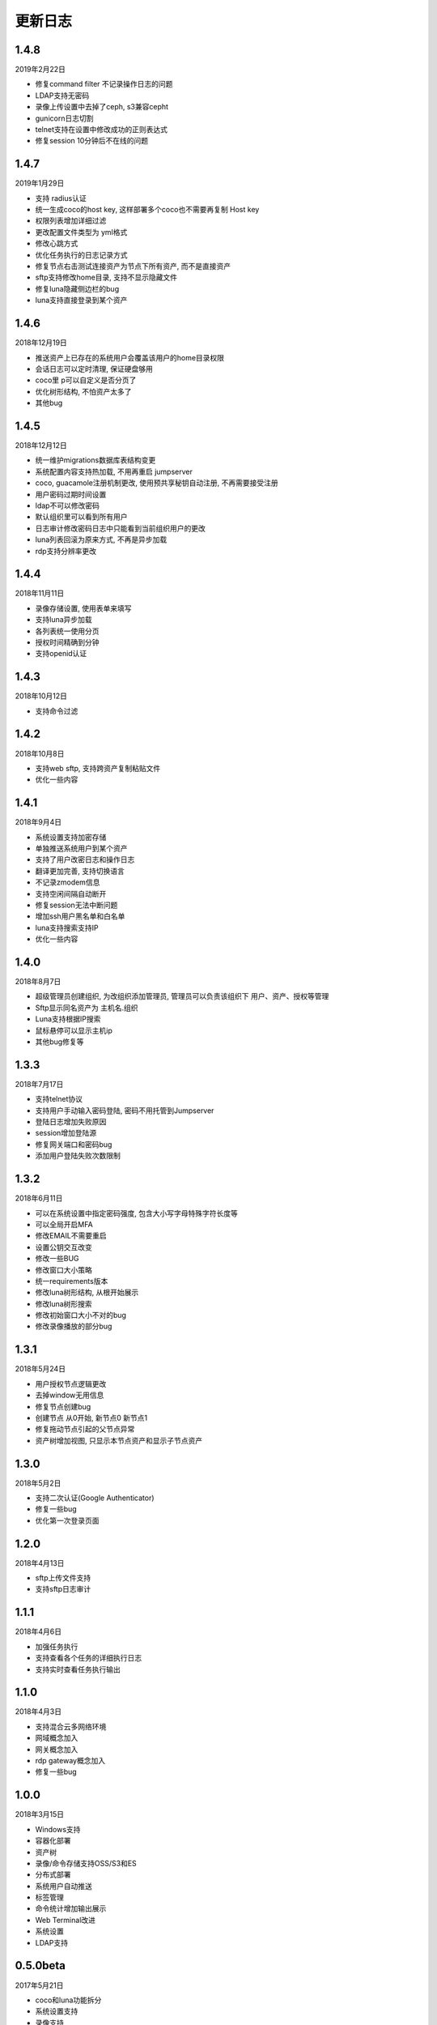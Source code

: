 更新日志
===========

1.4.8
------------------------
2019年2月22日

* 修复command filter 不记录操作日志的问题
* LDAP支持无密码
* 录像上传设置中去掉了ceph, s3兼容cepht
* gunicorn日志切割
* telnet支持在设置中修改成功的正则表达式
* 修复session 10分钟后不在线的问题

1.4.7
------------------------
2019年1月29日

* 支持 radius认证
* 统一生成coco的host key, 这样部署多个coco也不需要再复制 Host key
* 权限列表增加详细过滤
* 更改配置文件类型为 yml格式
* 修改心跳方式
* 优化任务执行的日志记录方式
* 修复节点右击测试连接资产为节点下所有资产, 而不是直接资产
* sftp支持修改home目录, 支持不显示隐藏文件
* 修复luna隐藏侧边栏的bug
* luna支持直接登录到某个资产

1.4.6
------------------------
2018年12月19日

* 推送资产上已存在的系统用户会覆盖该用户的home目录权限
* 会话日志可以定时清理, 保证硬盘够用
* coco里 p可以自定义是否分页了
* 优化树形结构, 不怕资产太多了
* 其他bug

1.4.5
------------------------
2018年12月12日

* 统一维护migrations数据库表结构变更
* 系统配置内容支持热加载, 不用再重启 jumpserver
* coco, guacamole注册机制更改, 使用预共享秘钥自动注册, 不再需要接受注册
* 用户密码过期时间设置
* ldap不可以修改密码
* 默认组织里可以看到所有用户
* 日志审计修改密码日志中只能看到当前组织用户的更改
* luna列表回滚为原来方式, 不再是异步加载
* rdp支持分辨率更改

1.4.4
------------------------
2018年11月11日

* 录像存储设置, 使用表单来填写
* 支持luna异步加载
* 各列表统一使用分页
* 授权时间精确到分钟
* 支持openid认证

1.4.3
------------------------
2018年10月12日

* 支持命令过滤

1.4.2
------------------------
2018年10月8日

* 支持web sftp, 支持跨资产复制粘贴文件
* 优化一些内容

1.4.1
------------------------
2018年9月4日

* 系统设置支持加密存储
* 单独推送系统用户到某个资产
* 支持了用户改密日志和操作日志
* 翻译更加完善, 支持切换语言
* 不记录zmodem信息
* 支持空闲间隔自动断开
* 修复session无法中断问题
* 增加ssh用户黑名单和白名单
* luna支持搜索支持IP
* 优化一些内容

1.4.0
------------------------
2018年8月7日

* 超级管理员创建组织, 为改组织添加管理员, 管理员可以负责该组织下 用户、资产、授权等管理
* Sftp显示同名资产为 主机名.组织
* Luna支持根据IP搜索
* 鼠标悬停可以显示主机ip
* 其他bug修复等

1.3.3
------------------------
2018年7月17日

* 支持telnet协议
* 支持用户手动输入密码登陆, 密码不用托管到Jumpserver
* 登陆日志增加失败原因
* session增加登陆源
* 修复网关端口和密码bug
* 添加用户登陆失败次数限制

1.3.2
------------------------
2018年6月11日

* 可以在系统设置中指定密码强度, 包含大小写字母特殊字符长度等
* 可以全局开启MFA
* 修改EMAIL不需要重启
* 设置公钥交互改变
* 修改一些BUG
* 修改窗口大小策略
* 统一requirements版本
* 修改luna树形结构, 从根开始展示
* 修改luna树形搜索
* 修改初始窗口大小不对的bug
* 修改录像播放的部分bug

1.3.1
------------------------
2018年5月24日

* 用户授权节点逻辑更改
* 去掉window无用信息
* 修复节点创建bug
* 创建节点 从0开始, 新节点0 新节点1
* 修复拖动节点引起的父节点异常
* 资产树增加视图, 只显示本节点资产和显示子节点资产

1.3.0
------------------------
2018年5月2日

* 支持二次认证(Google Authenticator)
* 修复一些bug
* 优化第一次登录页面

1.2.0
------------------------
2018年4月13日

* sftp上传文件支持
* 支持sftp日志审计

1.1.1
------------------------
2018年4月6日

* 加强任务执行
* 支持查看各个任务的详细执行日志
* 支持实时查看任务执行输出

1.1.0
------------------------
2018年4月3日

* 支持混合云多网络环境
* 网域概念加入
* 网关概念加入
* rdp gateway概念加入
* 修复一些bug

1.0.0
------------------------
2018年3月15日

* Windows支持
* 容器化部署
* 资产树
* 录像/命令存储支持OSS/S3和ES
* 分布式部署
* 系统用户自动推送
* 标签管理
* 命令统计增加输出展示
* Web Terminal改进
* 系统设置
* LDAP支持

0.5.0beta
------------------------
2017年5月21日

* coco和luna功能拆分
* 系统设置支持
* 录像支持
* 作业中心优化
* 其它bug修复

0.4.0beta
---------------------------
2017年5月21日

* 使用最新版Python和Django开发  Python3.6.1, Django 1.11
* 使用完全使用 Django Class Base View开发
* 代码结构更加合理规整, 分组件开发
* 支持Restful API
* 拆分 Jumpserver, terminal, web termial为三个项目 Jumpserver, coco, luna。coco和luna为无状态的, 支持扩展
* 支持国际化, 英文+中文
* Ansible使用 2.1 版本
* 各组件功能都有所加强
* 支持登陆验证码
* 命令详细解析存储到数据库
* 登录记录审计
* 原来的手动推送用户改为自动推送
* 原来的connect脚本, 改为实现 ssh server, 统一了认证
* web terminal 无与伦比的漂亮
* 资产用户批量导入导出, 批量修改
* 界面更加优雅漂亮

0.3.3
------------------------
2016年12月14日

* 修改一些小bug

0.3.2
------------------------
2016年4月5日

* 模糊匹配支持
* 搜索排序问题
* 批量命令优化, ip获取

0.3.1
------------------------
2016年3月31日

* 优化ssh连接速度
* 优化web terminal窗口大小
* 修复录像播放白屏
* 优化命令匹配
* 优化安装脚本
* 优化Kill任务
* 修复监控卡住bug

0.3.0
------------------------
2015年12月20日

* 精确记录执行命令
* 新增文件上传下载
* 更改为输入ID登陆主机
* 增加主机搜索
* 执行命令使用ansible执行
* 优化脚本
* 增加web terminal
* 增加web端批量命令执行
* 增加录像回放
* 资产增加硬件信息抓取
* 资产增加Excel导出和导入
* 资产增加批量更改
* 在主机上授权系统用户(系统用户为一些通用用户, 如dev, dba等)
* 授权改为以授权规则为中心
* 添加系统用户推送
* 更改sudo管理
* 增加执行命令日志审计
* 增加文件上传命令审计
* 增加web端历史命令搜索

0.2.0
------------------------
2015年04月19日

* 使用paramiko原生ssh协议登录后端主机(原来版本使用pexpect模拟登录)
* 新增使用别名或备注登录
* 新增主机分组查看, 使用更方便
* 多线程批量执行命令
* 优化登录脚本
* Web界面更加美观漂亮
* 增加部门管理员负责管理本部门成员
* 增加仪表盘统计信息
* 增加部门, 用户组, 主机组
* 用户信息, 主机信息更加详细
* 主机登录方式增加登录方式 map, 用于登录不支持ldap的主机
* 主机授权, sudo授权改为组组之间授权
* 增加主机批量修改, 批量添加
* 添加用户自动生成随机密码, 然后自动发送邮件
* 添加各种搜索
* 增加普通用户web页面的授权申请
* 审计界面更加友好
* 主机添加过滤搜索功能
* 增加用户头像
* 上传批量上传
* 增加部门管理员页面
* 普通用户页面内容更加丰富

0.1.1
-----------------------
2014年11月14日

* 去掉shell脚本, 来添加用户
* 登录更稳定
* 新增Web控制sudo
* 新增Web查看统计日志
* 新增Web实时查看session屏幕
* 新增Web可以结束用户session
* 新增区分组管理员和超级管理员
* 新增web上传和下载文件
* 新增批量执行命令记录日志
* 新增上传下载记录日志
* 新增用户可以web修改密码
* 新增admin可以修改用户信息
* 新增IDC
* 支持分页
* admin可以下载用户key

0.1.0
----------------------
2014年8月15日

* 发布第一个版本
* bootstrap基本页面
* 用户管理
* 资产管理
* 授权资产给用户
* pexpect登录资产, 记录日志
* 服务器配置ldap, 集中认证
* 批量执行命令
